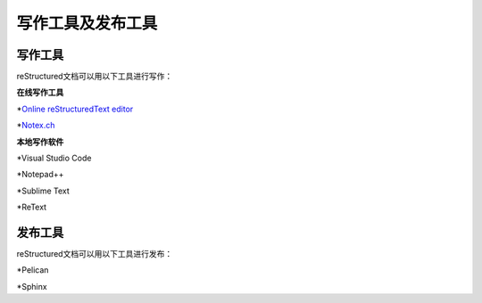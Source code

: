 =============================
写作工具及发布工具
=============================

写作工具
=====================
reStructured文档可以用以下工具进行写作：

**在线写作工具**

*`Online reStructuredText editor <http://rst.ninjs.org/>`_

*`Notex.ch <https://www.notex.ch/editor>`_


**本地写作软件**

*Visual Studio Code

*Notepad++

*Sublime Text

*ReText

发布工具
=====================

reStructured文档可以用以下工具进行发布：

*Pelican

*Sphinx
